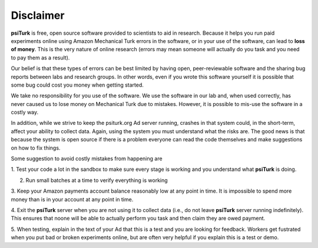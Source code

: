 Disclaimer
==========

**psiTurk** is free, open source software provided to scientists
to aid in research.  Because it helps you run paid experiments online
using Amazon Mechanical Turk errors in the software, or in your
use of the software, can lead to **loss of money**.  This is the very
nature of online research (errors may mean someone will actually
do you task and you need to pay them as a result).  

Our belief is that these types of errors can be best limited
by having open, peer-reviewable software and the sharing bug reports
between labs and research groups.  In other words, even if you
wrote this software yourself it is possible that some bug could
cost you money when getting started.

We take no responsibility for you use of the software.  We use
the software in our lab and, when used correctly, has never caused
us to lose money on Mechanical Turk due to mistakes.  However, it is
possible to mis-use the software in a costly way.

In addition, while we strive to keep the psiturk.org Ad server running,
crashes in that system could, in the short-term, affect your ability to
collect data.  Again, using the system you must understand what the
risks are.  The good news is that because the system is open source
if there is a problem everyone can read the code themselves and make
suggestions on how to fix things.


Some suggestion to avoid costly mistakes from happening are

1. Test your code a lot in the sandbox to make sure every stage is working
and you understand what **psiTurk** is doing.

2. Run small batches at a time to verify everything is working

3. Keep your Amazon payments account balance reasonably low at any point
in time.  It is impossible to spend more money than is in your account
at any point in time.

4. Exit the **psiTurk** server when you are not using it to collect data
(i.e., do not leave **psiTurk** server running indefinitely).  This ensures
that noone will be able to actually perform you task and then claim
they are owed payment.

5. When testing, explain in the text of your Ad that this is a test and
you are looking for feedback.  Workers get fustrated when you put bad
or broken experiments online, but are often very helpful if you explain
this is a test or demo.
